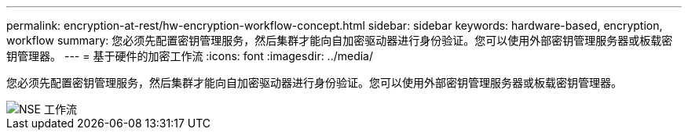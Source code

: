 ---
permalink: encryption-at-rest/hw-encryption-workflow-concept.html 
sidebar: sidebar 
keywords: hardware-based, encryption, workflow 
summary: 您必须先配置密钥管理服务，然后集群才能向自加密驱动器进行身份验证。您可以使用外部密钥管理服务器或板载密钥管理器。 
---
= 基于硬件的加密工作流
:icons: font
:imagesdir: ../media/


[role="lead"]
您必须先配置密钥管理服务，然后集群才能向自加密驱动器进行身份验证。您可以使用外部密钥管理服务器或板载密钥管理器。

image::../media/nse-workflow.gif[NSE 工作流]
